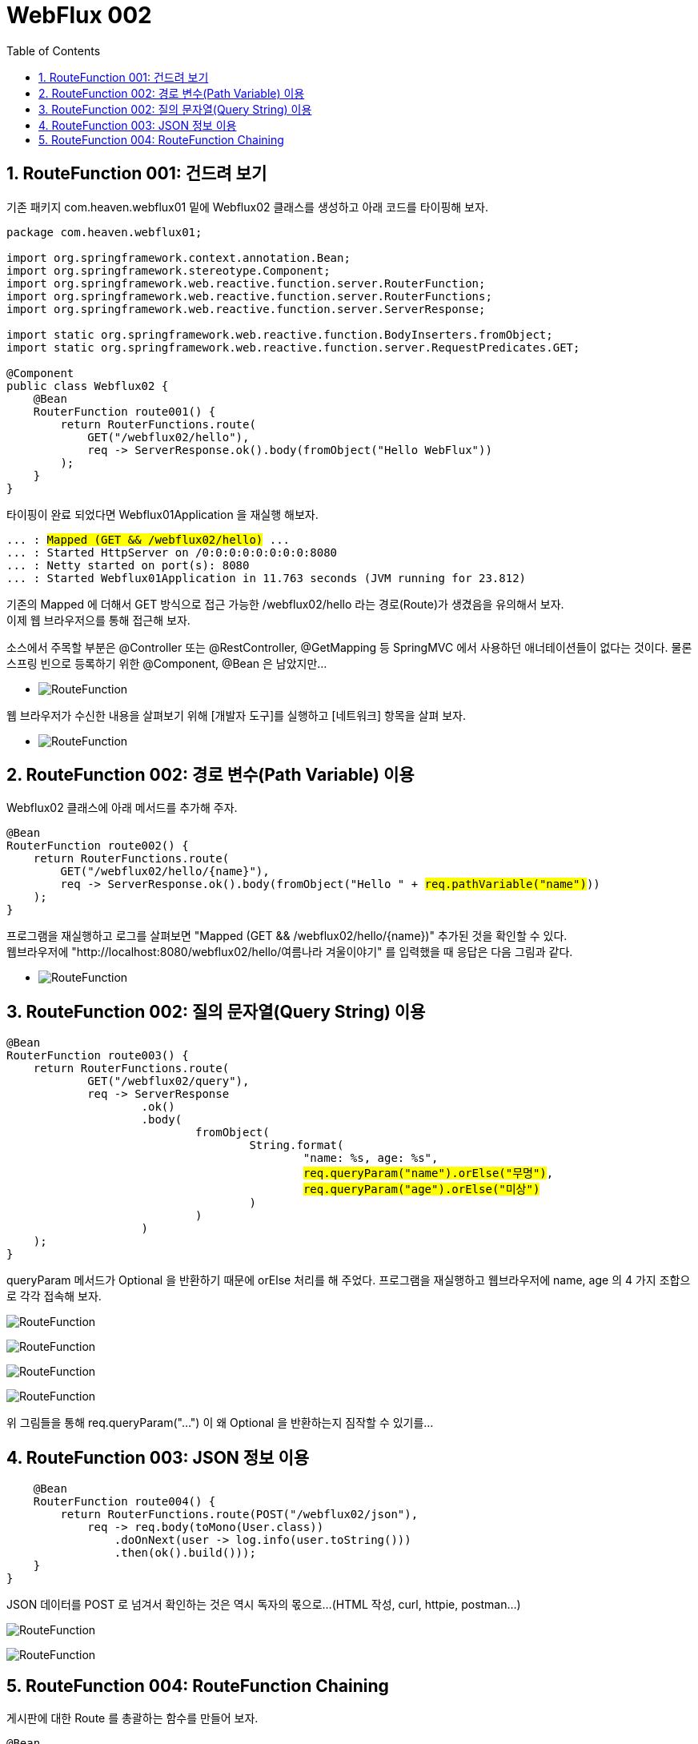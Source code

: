:toc:
:numbered:

= WebFlux 002

== RouteFunction 001: 건드려 보기

기존 패키지 com.heaven.webflux01 밑에 Webflux02 클래스를 생성하고 아래 코드를 타이핑해 보자.

[source.java]
[subs="quotes"]
----
package com.heaven.webflux01;

import org.springframework.context.annotation.Bean;
import org.springframework.stereotype.Component;
import org.springframework.web.reactive.function.server.RouterFunction;
import org.springframework.web.reactive.function.server.RouterFunctions;
import org.springframework.web.reactive.function.server.ServerResponse;

import static org.springframework.web.reactive.function.BodyInserters.fromObject;
import static org.springframework.web.reactive.function.server.RequestPredicates.GET;

@Component
public class Webflux02 {
    @Bean
    RouterFunction<ServerResponse> route001() {
        return RouterFunctions.route(
            GET("/webflux02/hello"),
            req -> ServerResponse.ok().body(fromObject("Hello WebFlux"))
        );
    }
}
----

타이핑이 완료 되었다면 Webflux01Application 을 재실행 해보자.

[source,log]
[subs="quotes"]
----
... : #Mapped (GET && /webflux02/hello)# ...
... : Started HttpServer on /0:0:0:0:0:0:0:0:8080
... : Netty started on port(s): 8080
... : Started Webflux01Application in 11.763 seconds (JVM running for 23.812)
----

기존의 Mapped 에 더해서 GET 방식으로 접근 가능한 /webflux02/hello 라는 경로(Route)가 생겼음을 유의해서 보자. +
이제 웹 브라우저으를 통해 접근해 보자.

소스에서 주목할 부분은 @Controller 또는 @RestController, @GetMapping 등 SpringMVC 에서 사용하던 애너테이션들이 없다는 것이다. 물론 스프링 빈으로 등록하기 위한 @Component, @Bean 은 남았지만...

** image:images/lesson002/001.PNG[RouteFunction]

웹 브라우저가 수신한 내용을 살펴보기 위해 [개발자 도구]를 실행하고 [네트워크] 항목을 살펴 보자.

** image:images/lesson002/002.PNG[RouteFunction]

== RouteFunction 002: 경로 변수(Path Variable) 이용

Webflux02 클래스에 아래 메서드를 추가해 주자.

[source,java]
[subs="quotes"]
----
@Bean
RouterFunction<ServerResponse> route002() {
    return RouterFunctions.route(
        GET("/webflux02/hello/{name}"),
        req -> ServerResponse.ok().body(fromObject("Hello " + #req.pathVariable("name")#))
    );
}
----

프로그램을 재실행하고 로그를 살펴보면 "Mapped (GET && /webflux02/hello/{name})" 추가된 것을 확인할 수 있다. +
웹브라우저에 "http://localhost:8080/webflux02/hello/여름나라 겨울이야기" 를 입력했을 때 응답은 다음 그림과 같다.

** image:images/lesson002/003.PNG[RouteFunction]

== RouteFunction 002: 질의 문자열(Query String) 이용

[sourc,java]
[subs="quotes"]
----
@Bean
RouterFunction<ServerResponse> route003() {
    return RouterFunctions.route(
            GET("/webflux02/query"),
            req -> ServerResponse
                    .ok()
                    .body(
                            fromObject(
                                    String.format(
                                            "name: %s, age: %s",
                                            #req.queryParam("name").orElse("무명")#,
                                            #req.queryParam("age").orElse("미상")#
                                    )
                            )
                    )
    );
}
----

queryParam 메서드가 Optional 을 반환하기 때문에 orElse 처리를 해 주었다.
프로그램을 재실행하고 웹브라우저에 name, age 의 4 가지 조합으로 각각 접속해 보자.

image:images/lesson002/004.PNG[RouteFunction]

image:images/lesson002/005.PNG[RouteFunction]

image:images/lesson002/006.PNG[RouteFunction]

image:images/lesson002/007.PNG[RouteFunction]

위 그림들을 통해 req.queryParam("...") 이 왜 Optional 을 반환하는지 짐작할 수 있기를...

== RouteFunction 003: JSON 정보 이용

[source,java]
[subs="quotes"]
----
    @Bean
    RouterFunction<ServerResponse> route004() {
        return RouterFunctions.route(POST("/webflux02/json"),
            req -> req.body(toMono(User.class))
                .doOnNext(user -> log.info(user.toString()))
                .then(ok().build()));
    }
}
----

JSON 데이터를 POST 로 넘겨서 확인하는 것은 역시 독자의 몫으로...
(HTML 작성, curl, httpie, postman...)

image:images/lesson002/008.PNG[RouteFunction]

image:images/lesson002/009.PNG[RouteFunction]

== RouteFunction 004: RouteFunction Chaining

게시판에 대한 Route 를 총괄하는 함수를 만들어 보자.

[source,java]
[subs="quotes"]
----
@Bean
RouterFunction<ServerResponse> route005() {
    return RouterFunctions.route(
            GET("/boards"),
            req -> ok().body(fromObject("GET /boards")))
        .andRoute(
            GET("/boards/{num}"),
            req -> ok().body(fromObject("GET /boards/" + req.pathVariable("num"))))
        .andRoute(
            POST("/boards"),
            req -> req.body(toMono(Board.class))
                .doOnNext(board -> log.info(board.toString()))
                .then(ok().build()))
        .andRoute(
            PUT("/boards"),
            req -> req.body(toMono(Board.class))
                .doOnNext(board -> log.info(board.toString()))
                .then(ok().build()))
        .andRoute(
            DELETE("/boards/{num}"),
            req -> ok().body(fromObject("DELETE /board/" + req.pathVariable("num"))));
}
----

* GET /boards 호출
image:images/lesson002/010.PNG[RouteFunction]
* GET /boards/{num} 호출
image:images/lesson002/011.PNG[RouteFunction]
* POST /boards 호출
image:images/lesson002/012.PNG[RouteFunction]
image:images/lesson002/013.PNG[RouteFunction]
* PUT /boards 호출
image:images/lesson002/014.PNG[RouteFunction]
image:images/lesson002/015.PNG[RouteFunction]
* DELETE /boards/{num} 호출
image:images/lesson002/016.PNG[RouteFunction]